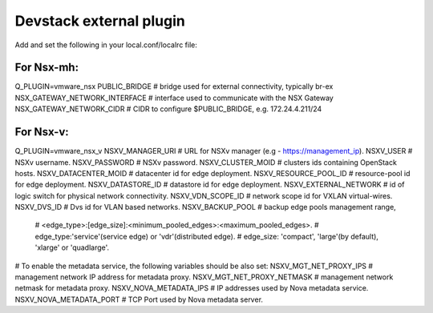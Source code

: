 ========================
Devstack external plugin
========================

Add and set the following in your local.conf/localrc file:

For Nsx-mh:
-----------

Q_PLUGIN=vmware_nsx
PUBLIC_BRIDGE                    # bridge used for external connectivity, typically br-ex
NSX_GATEWAY_NETWORK_INTERFACE    # interface used to communicate with the NSX Gateway
NSX_GATEWAY_NETWORK_CIDR         # CIDR to configure $PUBLIC_BRIDGE, e.g. 172.24.4.211/24


For Nsx-v:
----------

Q_PLUGIN=vmware_nsx_v
NSXV_MANAGER_URI        # URL for NSXv manager (e.g - https://management_ip).
NSXV_USER               # NSXv username.
NSXV_PASSWORD           # NSXv password.
NSXV_CLUSTER_MOID       # clusters ids containing OpenStack hosts.
NSXV_DATACENTER_MOID    # datacenter id for edge deployment.
NSXV_RESOURCE_POOL_ID   # resource-pool id for edge deployment.
NSXV_DATASTORE_ID       # datastore id for edge deployment.
NSXV_EXTERNAL_NETWORK   # id of logic switch for physical network connectivity.
NSXV_VDN_SCOPE_ID       # network scope id for VXLAN virtual-wires.
NSXV_DVS_ID             # Dvs id for VLAN based networks.
NSXV_BACKUP_POOL        # backup edge pools management range,
                        # <edge_type>:[edge_size]:<minimum_pooled_edges>:<maximum_pooled_edges>.
                        # edge_type:'service'(service edge) or 'vdr'(distributed edge).
                        # edge_size: 'compact', 'large'(by default), 'xlarge' or 'quadlarge'.
                          
# To enable the metadata service, the following variables should be also set:
NSXV_MGT_NET_PROXY_IPS      # management network IP address for metadata proxy.
NSXV_MGT_NET_PROXY_NETMASK  # management network netmask for metadata proxy.
NSXV_NOVA_METADATA_IPS      # IP addresses used by Nova metadata service.
NSXV_NOVA_METADATA_PORT     # TCP Port used by Nova metadata server.
